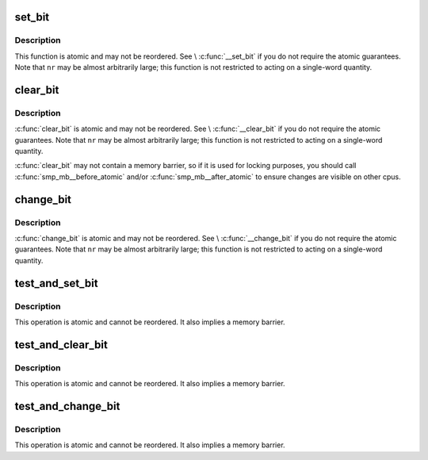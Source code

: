 .. -*- coding: utf-8; mode: rst -*-
.. src-file: arch/tile/include/asm/bitops_32.h

.. _`set_bit`:

set_bit
=======

.. c:function:: void set_bit(unsigned nr, volatile unsigned long *addr)

    Atomically set a bit in memory

    :param unsigned nr:
        the bit to set

    :param volatile unsigned long \*addr:
        the address to start counting from

.. _`set_bit.description`:

Description
-----------

This function is atomic and may not be reordered.
See \\ :c:func:`__set_bit`\  if you do not require the atomic guarantees.
Note that \ ``nr``\  may be almost arbitrarily large; this function is not
restricted to acting on a single-word quantity.

.. _`clear_bit`:

clear_bit
=========

.. c:function:: void clear_bit(unsigned nr, volatile unsigned long *addr)

    Clears a bit in memory

    :param unsigned nr:
        Bit to clear

    :param volatile unsigned long \*addr:
        Address to start counting from

.. _`clear_bit.description`:

Description
-----------

\ :c:func:`clear_bit`\  is atomic and may not be reordered.
See \\ :c:func:`__clear_bit`\  if you do not require the atomic guarantees.
Note that \ ``nr``\  may be almost arbitrarily large; this function is not
restricted to acting on a single-word quantity.

\ :c:func:`clear_bit`\  may not contain a memory barrier, so if it is used for
locking purposes, you should call \ :c:func:`smp_mb__before_atomic`\  and/or
\ :c:func:`smp_mb__after_atomic`\  to ensure changes are visible on other cpus.

.. _`change_bit`:

change_bit
==========

.. c:function:: void change_bit(unsigned nr, volatile unsigned long *addr)

    Toggle a bit in memory

    :param unsigned nr:
        Bit to change

    :param volatile unsigned long \*addr:
        Address to start counting from

.. _`change_bit.description`:

Description
-----------

\ :c:func:`change_bit`\  is atomic and may not be reordered.
See \\ :c:func:`__change_bit`\  if you do not require the atomic guarantees.
Note that \ ``nr``\  may be almost arbitrarily large; this function is not
restricted to acting on a single-word quantity.

.. _`test_and_set_bit`:

test_and_set_bit
================

.. c:function:: int test_and_set_bit(unsigned nr, volatile unsigned long *addr)

    Set a bit and return its old value

    :param unsigned nr:
        Bit to set

    :param volatile unsigned long \*addr:
        Address to count from

.. _`test_and_set_bit.description`:

Description
-----------

This operation is atomic and cannot be reordered.
It also implies a memory barrier.

.. _`test_and_clear_bit`:

test_and_clear_bit
==================

.. c:function:: int test_and_clear_bit(unsigned nr, volatile unsigned long *addr)

    Clear a bit and return its old value

    :param unsigned nr:
        Bit to clear

    :param volatile unsigned long \*addr:
        Address to count from

.. _`test_and_clear_bit.description`:

Description
-----------

This operation is atomic and cannot be reordered.
It also implies a memory barrier.

.. _`test_and_change_bit`:

test_and_change_bit
===================

.. c:function:: int test_and_change_bit(unsigned nr, volatile unsigned long *addr)

    Change a bit and return its old value

    :param unsigned nr:
        Bit to change

    :param volatile unsigned long \*addr:
        Address to count from

.. _`test_and_change_bit.description`:

Description
-----------

This operation is atomic and cannot be reordered.
It also implies a memory barrier.

.. This file was automatic generated / don't edit.


